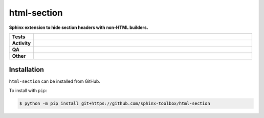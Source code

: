 #############
html-section
#############

.. start short_desc

**Sphinx extension to hide section headers with non-HTML builders.**

.. end short_desc


.. start shields

.. list-table::
	:stub-columns: 1
	:widths: 10 90

	* - Tests
	  - |actions_linux| |actions_windows| |actions_macos|
	* - Activity
	  - |commits-latest| |commits-since| |maintained|
	* - QA
	  - |codefactor| |actions_flake8| |actions_mypy|
	* - Other
	  - |license| |language| |requires|

.. |actions_linux| image:: https://github.com/sphinx-toolbox/html-section/workflows/Linux/badge.svg
	:target: https://github.com/sphinx-toolbox/html-section/actions?query=workflow%3A%22Linux%22
	:alt: Linux Test Status

.. |actions_windows| image:: https://github.com/sphinx-toolbox/html-section/workflows/Windows/badge.svg
	:target: https://github.com/sphinx-toolbox/html-section/actions?query=workflow%3A%22Windows%22
	:alt: Windows Test Status

.. |actions_macos| image:: https://github.com/sphinx-toolbox/html-section/workflows/macOS/badge.svg
	:target: https://github.com/sphinx-toolbox/html-section/actions?query=workflow%3A%22macOS%22
	:alt: macOS Test Status

.. |actions_flake8| image:: https://github.com/sphinx-toolbox/html-section/workflows/Flake8/badge.svg
	:target: https://github.com/sphinx-toolbox/html-section/actions?query=workflow%3A%22Flake8%22
	:alt: Flake8 Status

.. |actions_mypy| image:: https://github.com/sphinx-toolbox/html-section/workflows/mypy/badge.svg
	:target: https://github.com/sphinx-toolbox/html-section/actions?query=workflow%3A%22mypy%22
	:alt: mypy status

.. |requires| image:: https://requires.io/github/sphinx-toolbox/html-section/requirements.svg?branch=master
	:target: https://requires.io/github/sphinx-toolbox/html-section/requirements/?branch=master
	:alt: Requirements Status

.. |codefactor| image:: https://img.shields.io/codefactor/grade/github/sphinx-toolbox/html-section?logo=codefactor
	:target: https://www.codefactor.io/repository/github/sphinx-toolbox/html-section
	:alt: CodeFactor Grade

.. |license| image:: https://img.shields.io/github/license/sphinx-toolbox/html-section
	:target: https://github.com/sphinx-toolbox/html-section/blob/master/LICENSE
	:alt: License

.. |language| image:: https://img.shields.io/github/languages/top/sphinx-toolbox/html-section
	:alt: GitHub top language

.. |commits-since| image:: https://img.shields.io/github/commits-since/sphinx-toolbox/html-section/v0.0.0
	:target: https://github.com/sphinx-toolbox/html-section/pulse
	:alt: GitHub commits since tagged version

.. |commits-latest| image:: https://img.shields.io/github/last-commit/sphinx-toolbox/html-section
	:target: https://github.com/sphinx-toolbox/html-section/commit/master
	:alt: GitHub last commit

.. |maintained| image:: https://img.shields.io/maintenance/yes/2021
	:alt: Maintenance

.. end shields

Installation
--------------

.. start installation

``html-section`` can be installed from GitHub.

To install with ``pip``:

.. code-block:: bash

	$ python -m pip install git+https://github.com/sphinx-toolbox/html-section

.. end installation
